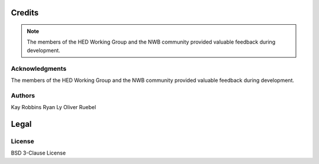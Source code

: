 *******
Credits
*******

.. note::
   The members of the HED Working Group and the NWB community provided valuable feedback during development.

Acknowledgments
===============
The members of the HED Working Group and the NWB community provided valuable feedback during development.

Authors
=======
Kay Robbins  
Ryan Ly  
Oliver Ruebel  

*****
Legal
*****

License
=======
BSD 3-Clause License